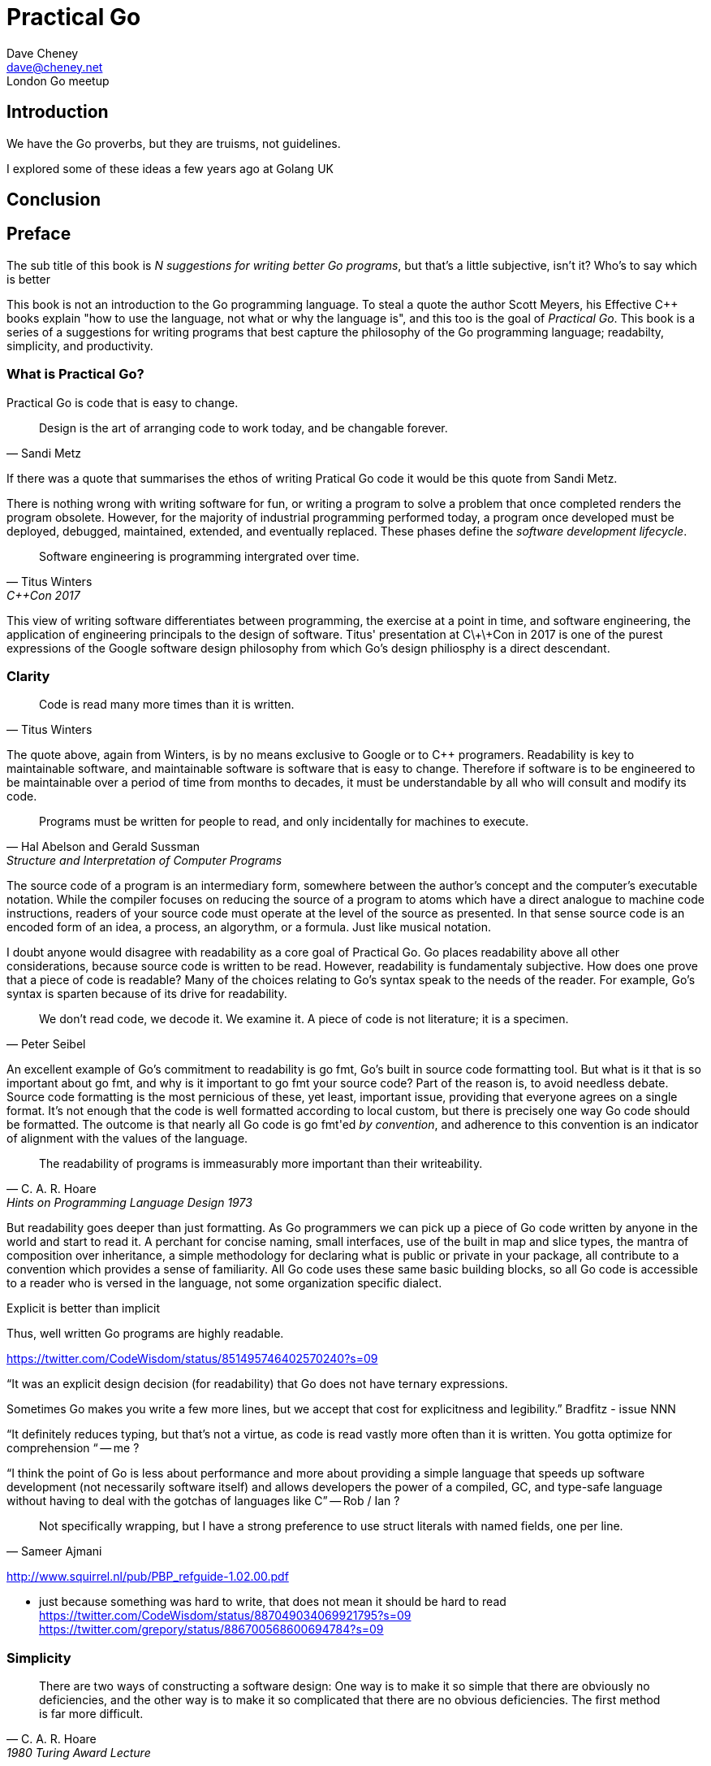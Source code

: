 = Practical Go
Dave Cheney <dave@cheney.net>
London Go meetup

== Introduction


We have the Go proverbs, but they are truisms, not guidelines.

I explored some of these ideas a few years ago at Golang UK



== Conclusion


[preface]
== Preface
// The goal of the introduction is to outline the philosophy of the language, and thus this the book.
// Each chapter in turn explains how the topic relates to the philosophy outlined in the introduction

// Write in the first person, as if one were giving a lecture.

The sub title of this book is _N suggestions for writing better Go programs_, but that's a little subjective, isn't it?
Who's to say which is better

This book is not an introduction to the Go programming language.
To steal a quote the author Scott Meyers, his Effective C++ books explain "how to use the language, not what or why the language is", and this too is the goal of _Practical Go_.
This book is a series of a suggestions for writing programs that best capture the philosophy of the Go programming language; readabilty, simplicity, and productivity. 

=== What is Practical Go?

Practical Go is code that is easy to change.
[quote, Sandi Metz]
Design is the art of arranging code to work today, and be changable forever.

// need attribution for the quote, rubyconf 2013 or 2009?

If there was a quote that summarises the ethos of writing Pratical Go code it would be this quote from Sandi Metz.

There is nothing wrong with writing software for fun, or writing a program to solve a problem that once completed renders the program obsolete.
However, for the majority of industrial programming performed today, a program once developed must be deployed, debugged, maintained, extended, and eventually replaced.
These phases define the _software development lifecycle_.

[quote, Titus Winters, C++Con 2017]
Software engineering is programming intergrated over time.

This view of writing software differentiates between programming, the exercise at a point in time, and software engineering, the application of engineering principals to the design of software.
Titus' presentation at C\+\+Con in 2017 is one of the purest expressions of the Google software design philosophy from which Go's design philiosphy is a direct descendant.

=== Clarity

[quote, Titus Winters]
Code is read many more times than it is written.

The quote above, again from Winters, is by no means exclusive to Google or to C++ programers.
Readability is key to maintainable software, and maintainable software is software that is easy to change.
Therefore if software is to be engineered to be maintainable over a period of time from months to decades, it must be understandable by all who will consult and modify its code.

// proverb: Clear is better than clever.
[quote, Hal Abelson and Gerald Sussman, Structure and Interpretation of Computer Programs]
Programs must be written for people to read, and only incidentally for machines to execute.

// explain what the word means in the abstract
The source code of a program is an intermediary form, somewhere between the author's concept and the computer's executable notation.
While the compiler focuses on reducing the source of a program to atoms which have a direct analogue to machine code instructions, readers of your source code must operate at the level of the source as presented.
In that sense source code is an encoded form of an idea, a process, an algorythm, or a formula.
Just like musical notation.

// explain why it is important to programmers
I doubt anyone would disagree with readability as a core goal of Practical Go.
Go places readability above all other considerations, because source code is written to be read.
However, readability is fundamentaly subjective.
How does one prove that a piece of code is readable?
Many of the choices relating to Go's syntax speak to the needs of the reader.
For example, Go's syntax is sparten because of its drive for readability.

// http://www.gigamonkeys.com/code-reading/
[quote, Peter Seibel]
We don’t read code, we decode it. We examine it. A piece of code is not literature; it is a specimen.

// explain how Go enforces/encourages this property
An excellent example of Go's commitment to readability is +go fmt+, Go's built in source code formatting tool.
But what is it that is so important about +go fmt+, and why is it important to +go fmt+ your source code?
Part of the reason is, to avoid needless debate.
Source code formatting is the most pernicious of these, yet least, important issue, providing that everyone agrees on a single format.
It’s not enough that the code is well formatted according to local custom, but there is precisely one way Go code should be formatted.
The outcome is that nearly all Go code is +go fmt+'ed _by convention_, and adherence to this convention is an indicator of alignment with the values of the language.

[quote, C. A. R. Hoare, Hints on Programming Language Design 1973]
The readability of programs is immeasurably more important than their writeability.

//* Familiarity -- Through standardisation, simple convention.
But readability goes deeper than just formatting.
As Go programmers we can pick up a piece of Go code written by anyone in the world and start to read it.
A perchant for concise naming, small interfaces, use of the built in map and slice types, the mantra of composition over inheritance, a simple methodology for declaring what is public or private in your package, all contribute to a convention which provides a sense of familiarity.
All Go code uses these same basic building blocks, so all Go code is accessible to a reader who is versed in the language, not some organization specific dialect.

.Explicit is better than implicit
Thus, well written Go programs are highly readable.

https://twitter.com/CodeWisdom/status/851495746402570240?s=09

“It was an explicit design decision (for readability) that Go does not have ternary expressions.

Sometimes Go makes you write a few more lines, but we accept that cost for explicitness and legibility.” Bradfitz - issue NNN

“It definitely reduces typing, but that's not a virtue, as code is read vastly more often than it is written. You gotta optimize for comprehension “ -- me ?

“I think the point of Go is less about performance and more about providing a simple language that speeds up software development (not necessarily software itself) and allows developers the power of a compiled, GC, and type-safe language without having to deal with the gotchas of languages like C” -- Rob / Ian ?

[quote, Sameer Ajmani]
Not specifically wrapping, but I have a strong preference to use struct literals with named fields, one per line.

// https://twitter.com/Sajma/status/875905155887226881?s=09 

http://www.squirrel.nl/pub/PBP_refguide-1.02.00.pdf

- just because something was hard to write, that does not mean it should be hard to read
https://twitter.com/CodeWisdom/status/887049034069921795?s=09
https://twitter.com/grepory/status/886700568600694784?s=09

=== Simplicity
indexterm:[Simplicity]

// http://zoo.cs.yale.edu/classes/cs422/2011/bib/hoare81emperor.pdf

[quote, C. A. R. Hoare, 1980 Turing Award Lecture]
There are two ways of constructing a software design: One way is to make it so simple that there are obviously no deficiencies, and the other way is to make it so complicated that there are no obvious deficiencies. The first method is far more difficult.

// explain what the word means in the abstract
Simplicity is not a synonym for easy, nor is achieving a design which is simple an easy task.
Putting this into the context of programming languages, something which is simple may take a little longer, it may be a little more verbose, but it will be more comprehensible, more estensible, more adaptable, and exibit lower coupling.

[quote, Edsger W.Dijkstra]
We know we have to keep it crisp, disentangled, and simple if we refuse to be crushed by the complexities of our own making.
// https://www.cs.utexas.edu/users/EWD/transcriptions/EWD12xx/EWD1243a.html

[quote, Dennis Ritchie]
____
A language that doesn’t have everything is actually easier to program in than some that do.
____

[quote, unknown]
That the Go people are perfectly prepared to resort to brute force instead of (excessive) cleverness and thus that when you read the code in, eg, the standard packages you get inspired to do the same.

// http://www.azquotes.com/quote/596303

// explain why it is important to programmers
Good programmers write simple programs, not simplistic ones.
They bring their knowledge, their experience, and their failures to new designs, to learn from and avoid mistakes in the future.
You should design your programs with simplicity as a goal, not aim to be pleasantly surprised when your solution happens to be simple.

Every language introduced in my life time that purports to be simple.
Each new language offers as a justification, and an enticement, their inherent simplicity.
On the other hand, I cannot point to a language introduced in the same time frame with the rallying call of complexity--_more complexity than it's contemporaries_--but many claim instead to be _powerful_.
The idea of proposing a new language which designed to offer inherently higher levels of complexity is clearly laughable, yet this is exactly what so many contemporary languages evolve to become; complicated, baroque, messes.
A parody of the languages they sought to replace.

So, every language starts out with simplicity as a goal, yet many of them fail to achieve this goal.
Eventually falling back on notions of expressiveness or power of the language as justification for a failure to remain simple.

One major reason I believe is to be thought successful a language should somehow include the complete set of popular features from its predecessors.
If you would listen to Go's critics, they demand that new programming languages should push forward the boundaries of type theory and computer science.
Thus, clumsy syntax and non-orthogonality is justified by the difficulty of capturing nuanced corner cases of the language, many of them self inflicted by years of careless feature creep.
In reality, this is a veiled request that any new language include all the bits they felt were important in their favourite old language, while still holding true to the promise of whatever it was that drew them to investigate your language in the first place.

// explain how Go enforces/encourages this property
Simplicity and readablity are closely related, but simplicity goes far deeper than source code on the page.
Go is a language that chooses to be simple, and it does so by deliberately not including many features that other programming languages have accustomed their users to believing are essential.

Go is a language designed to be simple.
This was the message that spoke to me when I first learned about the language in 2009, and is the message that has stayed with me to this day.
The desire for simplicity is woven through every aspect of the language, a fact which Donovan and Kernighan described as "Go's campaign of radical simplicity"<<gopl>>>.
Go's focus on simplicity is a feature, not an accident.
Thus, a Practical Go program is inherently simple.

=== Productivity

// practical go code is rooted in sustainable engineering practices

The third axiom of Go is productivity.
Go is designed to be used by teams of programmers, even if you may not know each other personally.
Small annoyances such as a lack of warnings, a refusal to allow unused imports, or unused local variables, are all facets of choices designed to help Go work well for large teams.
This does not mean that Go is not suitable for the single developer working alone, or a small program written for a specific need, but speaks to the fact that a number of the choices within the language are aimed at the needs of growing software teams.

- clean code
- SOLID
- TDD
- anti fragile

decoupled code, srp

There is more to the success of Go than just being simple, and this is the realization that for a programming language to be successful, it must coexist inside a larger environment.
Large programs are written by large teams.
I don’t believe this is a controversial statement.

The inverse is also true.
Large teams of programmers, by their nature, produce large code bases.
Projects with large goals will necessitate large teams, and thus their output will be commensurate.
This is the nature of our work.

In his 2017 Gophercon keynote footnote:[https://blog.golang.org/toward-go2] Russ Cox used the word _scale_ to denote one of Go's explicit design goals

[quote, Russ Cox, GopherCon 2017 keynote address]
____
The goals we have for Go today are the same as in 2007. We want to make programmers more effective at managing two kinds of scale: production scale, especially concurrent systems interacting with many other servers, exemplified today by cloud software; and development scale, especially large codebases worked on by many engineers coordinating only loosely, exemplified today by modern open-source development.
____

These statements echo earlier ones by Rob Pike

[quote, Rob Pike, https://talks.golang.org/2012/splash.article]
____
The goals of the Go project were to eliminate the slowness and clumsiness of software development at Google, and thereby to make the process more productive and scalable.
The language was designed by and for people who write—and read and debug and maintain—large software systems.
____

Three tenets which are presented in increasing order of subjectivity

- Simple does not mean easy, we know that, but it also does not mean unsphisticated or crude
